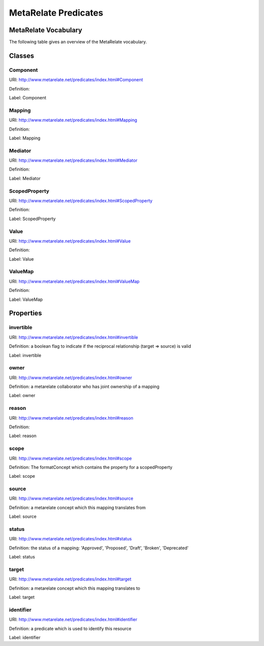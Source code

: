 MetaRelate Predicates
*********************


MetaRelate Vocabulary
=====================

The following table gives an overview of the MetaRelate vocabulary.

Classes
=======

Component
-----------

URI: http://www.metarelate.net/predicates/index.html#Component

Definition: 

Label: Component


Mapping
-------

URI: http://www.metarelate.net/predicates/index.html#Mapping

Definition: 

Label: Mapping


Mediator
--------

URI: http://www.metarelate.net/predicates/index.html#Mediator

Definition: 

Label: Mediator



ScopedProperty
---------------

URI: http://www.metarelate.net/predicates/index.html#ScopedProperty

Definition: 

Label: ScopedProperty


Value
------

URI: http://www.metarelate.net/predicates/index.html#Value

Definition: 

Label: Value


ValueMap
--------

URI: http://www.metarelate.net/predicates/index.html#ValueMap

Definition: 

Label: ValueMap



Properties
==========

invertible
-----------

URI:  http://www.metarelate.net/predicates/index.html#invertible

Definition: a boolean flag to indicate if the reciprocal relationship (target => source) is valid

Label:  invertible


owner
--------

URI:  http://www.metarelate.net/predicates/index.html#owner

Definition: a metarelate collaborator who has joint ownership of a mapping

Label:  owner


reason
---------

URI:  http://www.metarelate.net/predicates/index.html#reason

Definition:

Label:  reason


scope
---------

URI:  http://www.metarelate.net/predicates/index.html#scope

Definition: The formatConcept which contains the property for a scopedProperty

Label: scope


source
--------

URI:  http://www.metarelate.net/predicates/index.html#source

Definition: a metarelate concept which this mapping translates from 

Label:  source


status 
---------

URI:  http://www.metarelate.net/predicates/index.html#status

Definition: the status of a mapping: 'Approved', 'Proposed', 'Draft', 'Broken', 'Deprecated'

Label:  status


target
--------

URI:  http://www.metarelate.net/predicates/index.html#target

Definition: a metarelate concept which this mapping translates to

Label:  target


identifier
----------

URI:  http://www.metarelate.net/predicates/index.html#identifier

Definition: a predicate which is used to identify this resource

Label:  identifier


